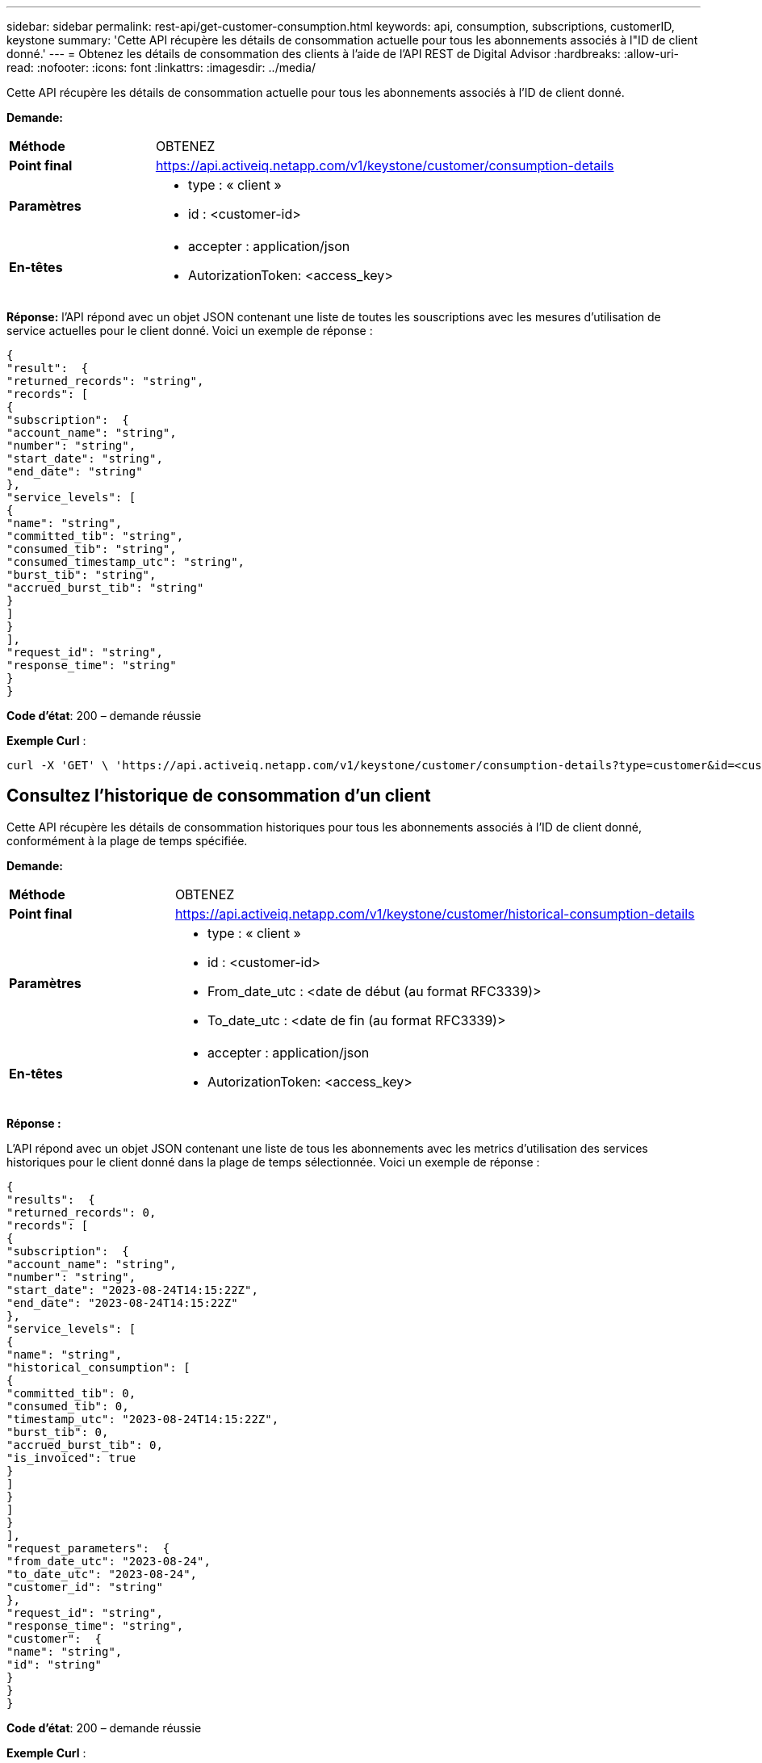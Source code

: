 ---
sidebar: sidebar 
permalink: rest-api/get-customer-consumption.html 
keywords: api, consumption, subscriptions, customerID, keystone 
summary: 'Cette API récupère les détails de consommation actuelle pour tous les abonnements associés à l"ID de client donné.' 
---
= Obtenez les détails de consommation des clients à l'aide de l'API REST de Digital Advisor
:hardbreaks:
:allow-uri-read: 
:nofooter: 
:icons: font
:linkattrs: 
:imagesdir: ../media/


[role="lead"]
Cette API récupère les détails de consommation actuelle pour tous les abonnements associés à l'ID de client donné.

*Demande:*

[cols="24%,76%"]
|===


| *Méthode* | OBTENEZ 


| *Point final* | https://api.activeiq.netapp.com/v1/keystone/customer/consumption-details[] 


| *Paramètres*  a| 
* type : « client »
* id : <customer-id>




| *En-têtes*  a| 
* accepter : application/json
* AutorizationToken: <access_key>


|===
*Réponse:* l'API répond avec un objet JSON contenant une liste de toutes les souscriptions avec les mesures d'utilisation de service actuelles pour le client donné. Voici un exemple de réponse :

[listing]
----
{
"result":  {
"returned_records": "string",
"records": [
{
"subscription":  {
"account_name": "string",
"number": "string",
"start_date": "string",
"end_date": "string"
},
"service_levels": [
{
"name": "string",
"committed_tib": "string",
"consumed_tib": "string",
"consumed_timestamp_utc": "string",
"burst_tib": "string",
"accrued_burst_tib": "string"
}
]
}
],
"request_id": "string",
"response_time": "string"
}
}
----
*Code d'état*: 200 – demande réussie

*Exemple Curl* :

[source, curl]
----
curl -X 'GET' \ 'https://api.activeiq.netapp.com/v1/keystone/customer/consumption-details?type=customer&id=<customerID>' \ -H 'accept: application/json' \ -H 'authorizationToken: <access-key>'
----


== Consultez l'historique de consommation d'un client

Cette API récupère les détails de consommation historiques pour tous les abonnements associés à l'ID de client donné, conformément à la plage de temps spécifiée.

*Demande:*

[cols="24%,76%"]
|===


| *Méthode* | OBTENEZ 


| *Point final* | https://api.activeiq.netapp.com/v1/keystone/customer/historical-consumption-details[] 


| *Paramètres*  a| 
* type : « client »
* id : <customer-id>
* From_date_utc : <date de début (au format RFC3339)>
* To_date_utc : <date de fin (au format RFC3339)>




| *En-têtes*  a| 
* accepter : application/json
* AutorizationToken: <access_key>


|===
*Réponse :*

L'API répond avec un objet JSON contenant une liste de tous les abonnements avec les metrics d'utilisation des services historiques pour le client donné dans la plage de temps sélectionnée. Voici un exemple de réponse :

[listing]
----
{
"results":  {
"returned_records": 0,
"records": [
{
"subscription":  {
"account_name": "string",
"number": "string",
"start_date": "2023-08-24T14:15:22Z",
"end_date": "2023-08-24T14:15:22Z"
},
"service_levels": [
{
"name": "string",
"historical_consumption": [
{
"committed_tib": 0,
"consumed_tib": 0,
"timestamp_utc": "2023-08-24T14:15:22Z",
"burst_tib": 0,
"accrued_burst_tib": 0,
"is_invoiced": true
}
]
}
]
}
],
"request_parameters":  {
"from_date_utc": "2023-08-24",
"to_date_utc": "2023-08-24",
"customer_id": "string"
},
"request_id": "string",
"response_time": "string",
"customer":  {
"name": "string",
"id": "string"
}
}
}
----
*Code d'état*: 200 – demande réussie

*Exemple Curl* :

[source, curl]
----
curl -X 'GET' \ 'https://api.activeiq-stg.netapp.com/v1/keystone/customer/historical-consumption-details? type=customer&id=<customerID>&from_date_utc=2023-08-24T14%3A15%3A22Z&t _date_utc=2023-08-24T14%3A15%3A22Z' \ -H 'accept: application/json' \ -H 'authorizationToken: <access-key>'
----